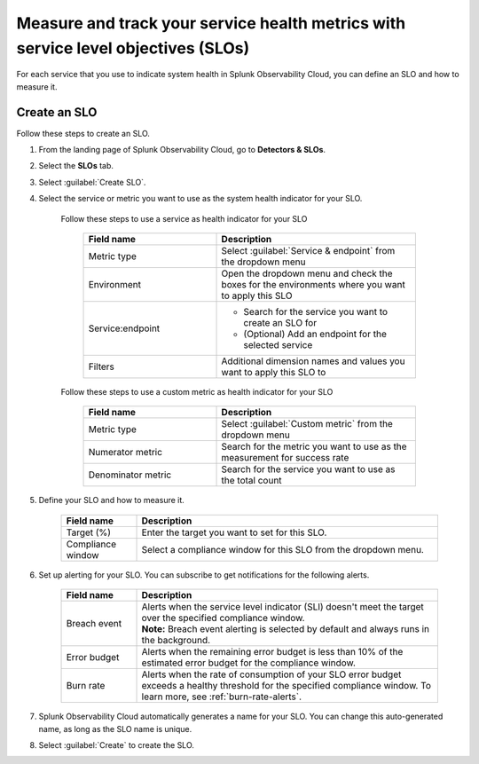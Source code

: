 .. _create-slo:

*****************************************************************************************
Measure and track your service health metrics with service level objectives (SLOs)
*****************************************************************************************


.. meta::
    :description: Learn how to create a service level objective (SLO) in Splunk Observability Cloud.

For each service that you use to indicate system health in Splunk Observability Cloud, you can define an SLO and how to measure it.


Create an SLO
=================

Follow these steps to create an SLO.

#. From the landing page of Splunk Observability Cloud, go to :strong:`Detectors & SLOs`.
#. Select the :strong:`SLOs` tab.
#. Select :guilabel:`Create SLO`.
#. Select the service or metric you want to use as the system health indicator for your SLO.

    Follow these steps to use a service as health indicator for your SLO

        .. list-table::
          :header-rows: 1
          :widths: 40 60

          * - :strong:`Field name`
            - :strong:`Description`
          * - Metric type
            - Select :guilabel:`Service & endpoint` from the dropdown menu
          * - Environment
            - Open the dropdown menu and check the boxes for the environments where you want to apply this SLO
          * - Service\:\endpoint
            - * Search for the service you want to create an SLO for
              * (Optional) Add an endpoint for the selected service
          * - Filters
            - Additional dimension names and values you want to apply this SLO to

    Follow these steps to use a custom metric as health indicator for your SLO

        .. list-table::
          :header-rows: 1
          :widths: 40 60

          * - :strong:`Field name`
            - :strong:`Description`
          * - Metric type
            - Select :guilabel:`Custom metric` from the dropdown menu
          * - Numerator metric
            - Search for the metric you want to use as the measurement for success rate
          * - Denominator metric
            - Search for the service you want to use as the total count

#. Define your SLO and how to measure it.

    .. list-table::
      :header-rows: 1
      :widths: 20 80

      * - :strong:`Field name`
        - :strong:`Description`
      * - Target (%)
        - Enter the target you want to set for this SLO. 
      * - Compliance window
        - Select a compliance window for this SLO from the dropdown menu.

#. Set up alerting for your SLO. You can subscribe to get notifications for the following alerts.

    .. list-table::
      :header-rows: 1
      :widths: 20 80

      * - :strong:`Field name`
        - :strong:`Description`
      * - Breach event
        - | Alerts when the service level indicator (SLI) doesn't meet the target over the specified compliance window. 
          | :strong:`Note:` Breach event alerting is selected by default and always runs in the background.
      * - Error budget
        - Alerts when the remaining error budget is less than 10% of the estimated error budget for the compliance window.
      * - Burn rate
        - Alerts when the rate of consumption of your SLO error budget exceeds a healthy threshold for the specified compliance window. To learn more, see :ref:`burn-rate-alerts`.

#. Splunk Observability Cloud automatically generates a name for your SLO. You can change this auto-generated name, as long as the SLO name is unique.

#. Select :guilabel:`Create` to create the SLO.







